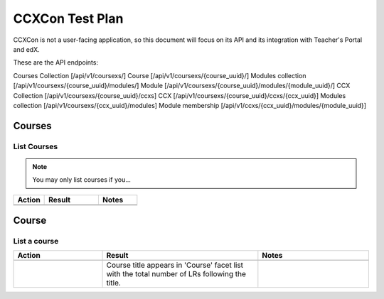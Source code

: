 ################
CCXCon Test Plan
################

CCXCon is not a user-facing application, so this document will focus on its
API and its integration with Teacher's Portal and edX.

These are the API endpoints:

Courses Collection [/api/v1/coursexs/]
Course [/api/v1/coursexs/{course_uuid}/]
Modules collection [/api/v1/coursexs/{course_uuid}/modules/]
Module [/api/v1/coursexs/{course_uuid}/modules/{module_uuid}/]
CCX Collection [/api/v1/coursexs/{course_uuid}/ccxs]
CCX [/api/v1/coursexs/{course_uuid}/ccxs/{ccx_uuid}]
Modules collection [/api/v1/coursexs/{ccx_uuid}/modules]
Module membership [/api/v1/ccxs/{ccx_uuid}/modules/{module_uuid}]

*******
Courses
*******


============
List Courses
============

.. note::

  You may only list courses if you...

.. list-table::
   :widths: 20 35 25
   :header-rows: 1

   * - Action
     - Result
     - Notes
   * - 
     - 
     -
   * - 
     - 
     -

******
Course
******

=============
List a course
=============

.. list-table::
   :widths: 20 35 25
   :header-rows: 1

   * - Action
     - Result
     - Notes
   * -
     -
     -
   * -
     - Course title appears in 'Course' facet list with the total number
       of LRs following the title.
     -
